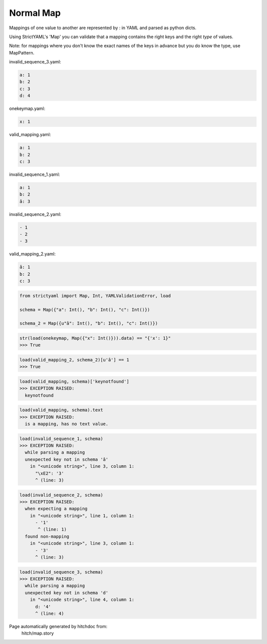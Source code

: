 Normal Map
----------

Mappings of one value to another are represented by : in YAML
and parsed as python dicts.

Using StrictYAML's 'Map' you can validate that a mapping
contains the right keys and the right *type* of values.

Note: for mappings where you don't know the exact names of
the keys in advance but you do know the type, use MapPattern.




invalid_sequence_3.yaml:

.. code-block:: yaml

  a: 1
  b: 2
  c: 3
  d: 4


onekeymap.yaml:

.. code-block:: yaml

  x: 1


valid_mapping.yaml:

.. code-block:: yaml

  a: 1
  b: 2
  c: 3


invalid_sequence_1.yaml:

.. code-block:: yaml

  a: 1
  b: 2
  â: 3


invalid_sequence_2.yaml:

.. code-block:: yaml

  - 1
  - 2
  - 3


valid_mapping_2.yaml:

.. code-block:: yaml

  â: 1
  b: 2
  c: 3

.. code-block:: python

    from strictyaml import Map, Int, YAMLValidationError, load
    
    schema = Map({"a": Int(), "b": Int(), "c": Int()})
    
    schema_2 = Map({u"â": Int(), "b": Int(), "c": Int()})



.. code-block:: python

    str(load(onekeymap, Map({"x": Int()})).data) == "{'x': 1}"
    >>> True



.. code-block:: python

    load(valid_mapping_2, schema_2)[u'â'] == 1
    >>> True



.. code-block:: python

    load(valid_mapping, schema)['keynotfound']
    >>> EXCEPTION RAISED:
      keynotfound



.. code-block:: python

    load(valid_mapping, schema).text
    >>> EXCEPTION RAISED:
      is a mapping, has no text value.



.. code-block:: python

    load(invalid_sequence_1, schema)
    >>> EXCEPTION RAISED:
      while parsing a mapping
      unexpected key not in schema 'â'
        in "<unicode string>", line 3, column 1:
          "\xE2": '3'
          ^ (line: 3)



.. code-block:: python

    load(invalid_sequence_2, schema)
    >>> EXCEPTION RAISED:
      when expecting a mapping
        in "<unicode string>", line 1, column 1:
          - '1'
           ^ (line: 1)
      found non-mapping
        in "<unicode string>", line 3, column 1:
          - '3'
          ^ (line: 3)



.. code-block:: python

    load(invalid_sequence_3, schema)
    >>> EXCEPTION RAISED:
      while parsing a mapping
      unexpected key not in schema 'd'
        in "<unicode string>", line 4, column 1:
          d: '4'
          ^ (line: 4)


Page automatically generated by hitchdoc from:
  hitch/map.story